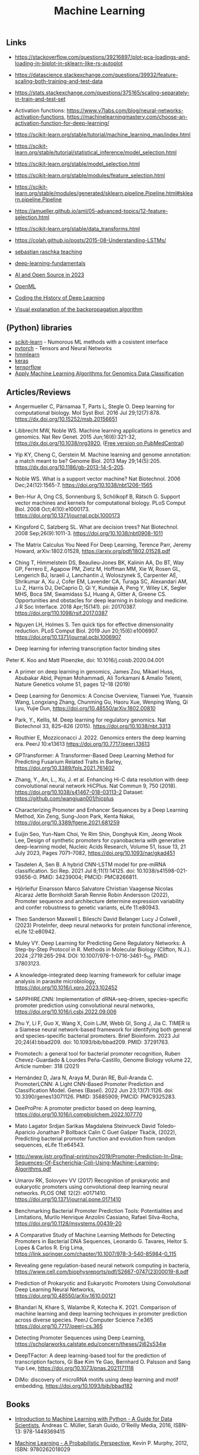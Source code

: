 #+TITLE: Machine Learning

** Links 

- https://stackoverflow.com/questions/39216897/plot-pca-loadings-and-loading-in-biplot-in-sklearn-like-rs-autoplot

- https://datascience.stackexchange.com/questions/39932/feature-scaling-both-training-and-test-data

- https://stats.stackexchange.com/questions/375165/scaling-separately-in-train-and-test-set

- Activation functions: https://www.v7labs.com/blog/neural-networks-activation-functions, https://machinelearningmastery.com/choose-an-activation-function-for-deep-learning/

- https://scikit-learn.org/stable/tutorial/machine_learning_map/index.html

- https://scikit-learn.org/stable/tutorial/statistical_inference/model_selection.html

- https://scikit-learn.org/stable/model_selection.html

- https://scikit-learn.org/stable/modules/feature_selection.html

- https://scikit-learn.org/stable/modules/generated/sklearn.pipeline.Pipeline.html#sklearn.pipeline.Pipeline

- https://amueller.github.io/aml/05-advanced-topics/12-feature-selection.html

- https://scikit-learn.org/stable/data_transforms.html

- https://colah.github.io/posts/2015-08-Understanding-LSTMs/

- [[https://sebastianraschka.com/teaching/][sebastian raschka teaching]]
- [[https://lightning.ai/courses/deep-learning-fundamentals/][deep-learning-fundamentals]]
- [[https://magazine.sebastianraschka.com/p/ai-and-open-source-in-2023][AI and Open Source in 2023]]
- [[https://www.openml.org/][OpenML]]
- [[https://blog.floydhub.com/coding-the-history-of-deep-learning/][Coding the History of Deep Learning]]
- [[https://google-developers.appspot.com/machine-learning/crash-course/backprop-scroll/][Visual explanation of the backpropagation algorithm]]

** (Python) libraries
- [[http://scikit-learn.org/][scikit-learn]] - Numorous ML methods with a cosistent interface
- [[http://pytorch.org/][pytorch]] - Tensors and Neural Networks 
- [[https://github.com/hmmlearn/hmmlearn][hmmlearn]]
- [[https://keras.io/][keras]]
- [[https://www.tensorflow.org/][tensorflow]]
- [[https://medium.com/mlearning-ai/apply-machine-learning-algorithms-for-genomics-data-classification-132972933723][Apply Machine Learning Algorithms for Genomics Data Classification]]

** Articles/Reviews

- Angermueller C, Pärnamaa T, Parts L, Stegle O. Deep learning for
  computational biology. Mol Syst Biol. 2016 Jul
  29;12(7):878. https://dx.doi.org/10.15252/msb.20156651

- Libbrecht MW, Noble WS. Machine learning applications in genetics
  and genomics. Nat Rev Genet. 2015 Jun;16(6):321-32,
  https://dx.doi.org/10.1038/nrg3920,
  ([[https://www.ncbi.nlm.nih.gov/pmc/articles/PMC5204302/][Free version on PubMedCentral]])

- Yip KY, Cheng C, Gerstein M. Machine learning and genome annotation:
  a match meant to be? Genome Biol. 2013 May
  29;14(5):205. https://dx.doi.org/10.1186/gb-2013-14-5-205.

- Noble WS. What is a support vector machine? Nat Biotechnol. 2006
  Dec;24(12):1565-7. https://doi.org/10.1038/nbt1206-1565

- Ben-Hur A, Ong CS, Sonnenburg S, Schölkopf B, Rätsch G. Support
  vector machines and kernels for computational biology. PLoS Comput
  Biol. 2008 Oct;4(10):e1000173. https://doi.org/10.1371/journal.pcbi.1000173

- Kingsford C, Salzberg SL. What are decision trees? Nat
  Biotechnol. 2008 Sep;26(9):1011-3.
  https://doi.org/10.1038/nbt0908-1011

- The Matrix Calculus You Need For Deep Learning, Terence Parr, Jeremy
  Howard, arXiv:1802.01528, https://arxiv.org/pdf/1802.01528.pdf

- Ching T, Himmelstein DS, Beaulieu-Jones BK, Kalinin AA, Do BT, Way
  GP, Ferrero E, Agapow PM, Zietz M, Hoffman MM, Xie W, Rosen GL,
  Lengerich BJ, Israeli J, Lanchantin J, Woloszynek S, Carpenter AE,
  Shrikumar A, Xu J, Cofer EM, Lavender CA, Turaga SC, Alexandari AM,
  Lu Z, Harris DJ, DeCaprio D, Qi Y, Kundaje A, Peng Y, Wiley LK,
  Segler MHS, Boca SM, Swamidass SJ, Huang A, Gitter A, Greene CS.
  Opportunities and obstacles for deep learning in biology and
  medicine. J R Soc Interface. 2018
  Apr;15(141). pii: 20170387. https://doi.org/110.1098/rsif.2017.0387

- Nguyen LH, Holmes S. Ten quick tips for effective dimensionality
  reduction.  PLoS Comput Biol. 2019 Jun 20;15(6):e1006907. 
  https://doi.org/10.1371/journal.pcbi.1006907

- Deep learning for inferring transcription factor binding sites
Peter K. Koo and Matt Ploenzke, doi: 10.1016/j.coisb.2020.04.001

- A primer on deep learning in genomics, James Zou, Mikael Huss, Abubakar Abid, Pejman Mohammadi, Ali Torkamani & Amalio Telenti, Nature Genetics volume 51, pages 12–18 (2019)

- Deep Learning for Genomics: A Concise Overview, Tianwei Yue, Yuanxin Wang, Longxiang Zhang, Chunming Gu, Haoru Xue, Wenping Wang, Qi Lyu, Yujie Dun, https://doi.org/10.48550/arXiv.1802.00810

- Park, Y., Kellis, M. Deep learning for regulatory genomics. Nat Biotechnol 33, 825–826 (2015). https://doi.org/10.1038/nbt.3313

- Routhier E, Mozziconacci J. 2022. Genomics enters the deep learning era. PeerJ 10:e13613 https://doi.org/10.7717/peerj.13613

- GPTransformer: A Transformer-Based Deep Learning Method for Predicting Fusarium Related Traits in Barley,  https://doi.org/10.3389/fpls.2021.761402

- Zhang, Y., An, L., Xu, J. et al. Enhancing Hi-C data resolution with deep convolutional neural network HiCPlus. Nat Commun 9, 750 (2018). https://doi.org/10.1038/s41467-018-03113-2  Dataset: https://github.com/wangjuan001/hicplus

- Characterizing Promoter and Enhancer Sequences by a Deep Learning Method, Xin Zeng, Sung-Joon Park, Kenta Nakai, https://doi.org/10.3389/fgene.2021.681259

- Euijin Seo, Yun-Nam Choi, Ye Rim Shin, Donghyuk Kim, Jeong Wook Lee, Design of synthetic promoters for cyanobacteria with generative deep-learning model, Nucleic Acids Research, Volume 51, Issue 13, 21 July 2023, Pages 7071–7082, https://doi.org/10.1093/nar/gkad451

- Tasdelen A, Sen B. A hybrid CNN-LSTM model for pre-miRNA classification. Sci Rep. 2021 Jul 8;11(1):14125. doi: 10.1038/s41598-021-93656-0. PMID: 34239004; PMCID: PMC8266811.

- Hjörleifur Einarsson Marco Salvatore Christian Vaagensø Nicolas Alcaraz Jette Bornholdt Sarah Rennie Robin Andersson (2022), Promoter sequence and architecture determine expression variability and confer robustness to genetic variants, eLife 11:e80943.

- Theo Sanderson Maxwell L Bileschi David Belanger Lucy J Colwell , (2023) ProteInfer, deep neural networks for protein functional inference, eLife 12:e80942.

- Muley VY. Deep Learning for Predicting Gene Regulatory Networks: A Step-by-Step Protocol in R. Methods in Molecular Biology (Clifton, N.J.). 2024 ;2719:265-294. DOI: 10.1007/978-1-0716-3461-5_15. PMID: 37803123. 

- A knowledge-integrated deep learning framework for cellular image analysis in parasite microbiology, https://doi.org/10.1016/j.xpro.2023.102452

- SAPPHIRE.CNN: Implementation of dRNA-seq-driven, species-specific promoter prediction using convolutional neural networks, https://doi.org/10.1016/j.csbj.2022.09.006

- Zhu Y, Li F, Guo X, Wang X, Coin LJM, Webb GI, Song J, Jia C. TIMER is a Siamese neural network-based framework for identifying both general and species-specific bacterial promoters. Brief Bioinform. 2023 Jul 20;24(4):bbad209. doi: 10.1093/bib/bbad209. PMID: 37291763.

- Promotech: a general tool for bacterial promoter recognition, Ruben Chevez-Guardado & Lourdes Peña-Castillo, Genome Biology volume 22, Article number: 318 (2021)

- Hernández D, Jara N, Araya M, Durán RE, Buil-Aranda C. PromoterLCNN: A Light CNN-Based Promoter Prediction and Classification Model. Genes (Basel). 2022 Jun 23;13(7):1126. doi: 10.3390/genes13071126. PMID: 35885909; PMCID: PMC9325283.

- DeeProPre: A promoter predictor based on deep learning, https://doi.org/10.1016/j.compbiolchem.2022.107770

- Mato Lagator Srdjan Sarikas Magdalena Steinrueck David Toledo-Aparicio Jonathan P Bollback Calin C Guet Gašper Tkačik, (2022), Predicting bacterial promoter function and evolution from random sequences, eLife 11:e64543.

- http://www.ijstr.org/final-print/nov2019/Promoter-Prediction-In-Dna-Sequences-Of-Escherichia-Coli-Using-Machine-Learning-Algorithms.pdf

- Umarov RK, Solovyev VV (2017) Recognition of prokaryotic and eukaryotic promoters using convolutional deep learning neural networks. PLOS ONE 12(2): e0171410. https://doi.org/10.1371/journal.pone.0171410

- Benchmarking Bacterial Promoter Prediction Tools: Potentialities and Limitations, Murilo Henrique Anzolini Cassiano, Rafael Silva-Rocha, https://doi.org/10.1128/msystems.00439-20

- A Comparative Study of Machine Learning Methods for Detecting Promoters in Bacterial DNA Sequences, Leonardo G. Tavares, Heitor S. Lopes & Carlos R. Erig Lima, https://link.springer.com/chapter/10.1007/978-3-540-85984-0_115

- Revealing gene regulation-based neural network computing in bacteria, https://www.cell.com/biophysreports/pdf/S2667-0747(23)00019-8.pdf

- Prediction of Prokaryotic and Eukaryotic Promoters Using Convolutional Deep Learning Neural Networks, https://doi.org/10.48550/arXiv.1610.00121

- Bhandari N, Khare S, Walambe R, Kotecha K. 2021. Comparison of machine learning and deep learning techniques in promoter prediction across diverse species. PeerJ Computer Science 7:e365 https://doi.org/10.7717/peerj-cs.365

- Detecting Promoter Sequences using Deep Learning, https://scholarworks.calstate.edu/concern/theses/2j62s534w

- DeepTFactor: A deep learning-based tool for the prediction of transcription factors, Gi Bae Kim Ye Gao, Bernhard O. Palsson and Sang Yup Lee, https://doi.org/10.1073/pnas.2021171118

- DiMo: discovery of microRNA motifs using deep learning and motif embedding, https://doi.org/10.1093/bib/bbad182

** Books

-  [[http://shop.oreilly.com/product/0636920030515.do][Introduction to Machine Learning with Python - A Guide for Data
   Scientists]], Andreas C. Müller, Sarah Guido, O'Reilly Media, 2016,
   ISBN-13: 978-1449369415

-  [[https://mitpress.mit.edu/books/machine-learning-0][Machine Learning - A Probabilistic Perspective]], Kevin P. Murphy,
   2012, ISBN: 9780262018029

** Tutorials, Example analyses
- [[https://github.com/maese005/GLBIO-2021][Jupyter-Notebooks with Tensorflow examples of molecular biology]]
- [[https://github.com/const-ae/Neural_Network_DNA_Demo][Neural Network for Sequence Data]]
- [[https://github.com/drewwiens/TensorFlow-DNNs-for-Predicting-DNA-Transcription-Factor-Binding][TensorFlow DNNs for Predicting DNA-Transcription Factor Binding]]
- [[https://github.com/mahossam/DNA-Transcription-Factor-Binding-Prediction][DNA-Transcription-Factor-Binding-Prediction]]
- [[][]]


   

